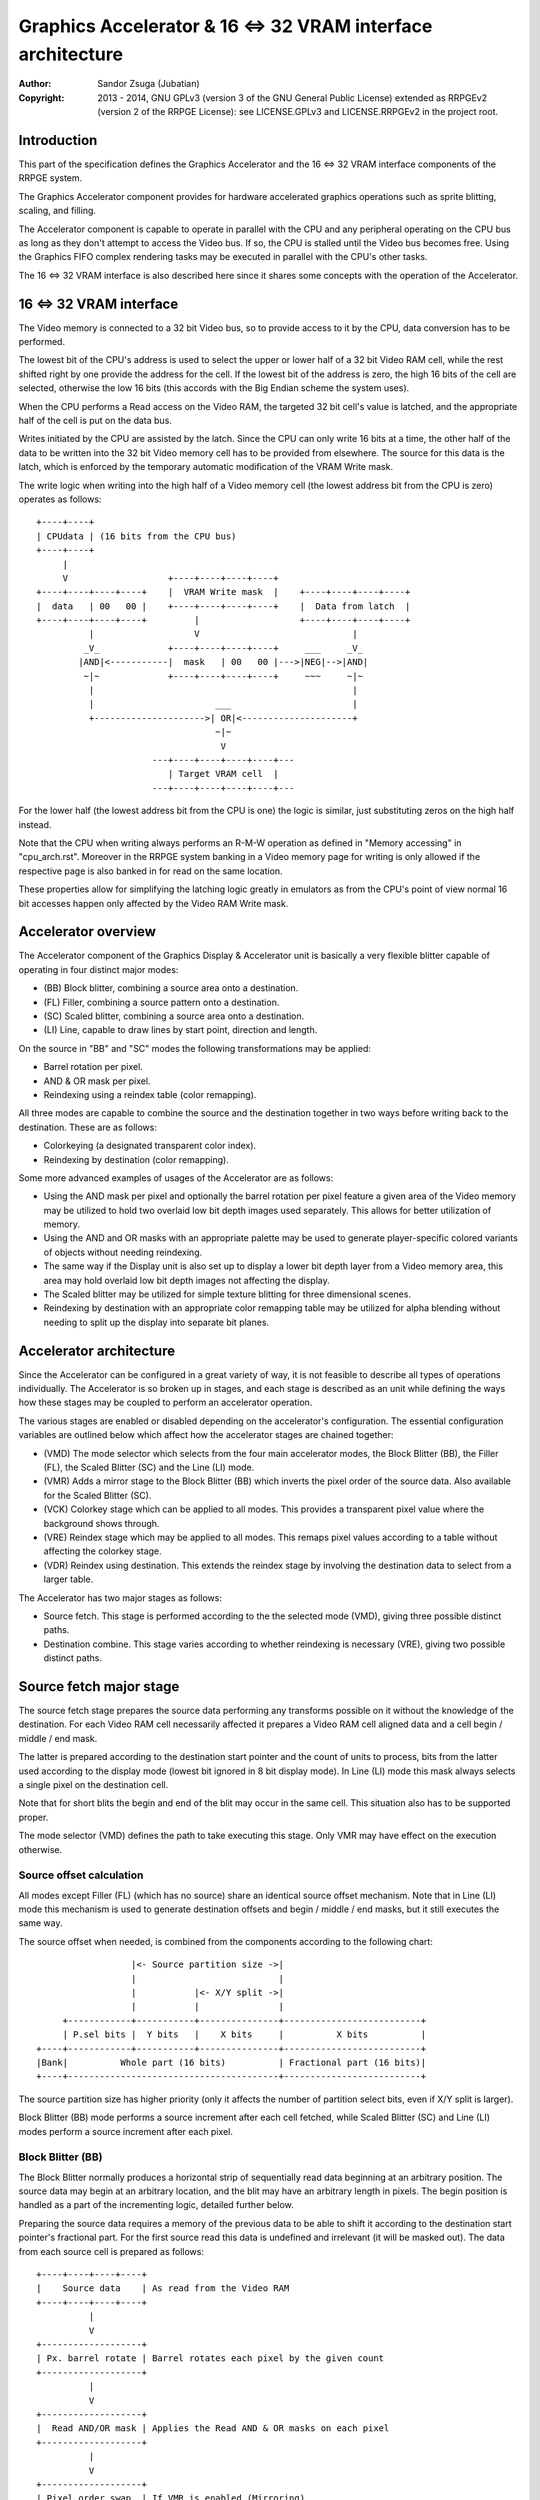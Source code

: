 
Graphics Accelerator & 16 <=> 32 VRAM interface architecture
==============================================================================

:Author:    Sandor Zsuga (Jubatian)
:Copyright: 2013 - 2014, GNU GPLv3 (version 3 of the GNU General Public
            License) extended as RRPGEv2 (version 2 of the RRPGE License): see
            LICENSE.GPLv3 and LICENSE.RRPGEv2 in the project root.




Introduction
------------------------------------------------------------------------------


This part of the specification defines the Graphics Accelerator and the 16 <=>
32 VRAM interface components of the RRPGE system.

The Graphics Accelerator component provides for hardware accelerated graphics
operations such as sprite blitting, scaling, and filling.

The Accelerator component is capable to operate in parallel with the CPU and
any peripheral operating on the CPU bus as long as they don't attempt to
access the Video bus. If so, the CPU is stalled until the Video bus becomes
free. Using the Graphics FIFO complex rendering tasks may be executed in
parallel with the CPU's other tasks.

The 16 <=> 32 VRAM interface is also described here since it shares some
concepts with the operation of the Accelerator.




16 <=> 32 VRAM interface
------------------------------------------------------------------------------


The Video memory is connected to a 32 bit Video bus, so to provide access to
it by the CPU, data conversion has to be performed.

The lowest bit of the CPU's address is used to select the upper or lower half
of a 32 bit Video RAM cell, while the rest shifted right by one provide the
address for the cell. If the lowest bit of the address is zero, the high 16
bits of the cell are selected, otherwise the low 16 bits (this accords with
the Big Endian scheme the system uses).

When the CPU performs a Read access on the Video RAM, the targeted 32 bit
cell's value is latched, and the appropriate half of the cell is put on the
data bus.

Writes initiated by the CPU are assisted by the latch. Since the CPU can only
write 16 bits at a time, the other half of the data to be written into the 32
bit Video memory cell has to be provided from elsewhere. The source for this
data is the latch, which is enforced by the temporary automatic modification
of the VRAM Write mask.

The write logic when writing into the high half of a Video memory cell (the
lowest address bit from the CPU is zero) operates as follows: ::


    +----+----+
    | CPUdata | (16 bits from the CPU bus)
    +----+----+
         |
         V                   +----+----+----+----+
    +----+----+----+----+    |  VRAM Write mask  |    +----+----+----+----+
    |  data   | 00   00 |    +----+----+----+----+    |  Data from latch  |
    +----+----+----+----+         |                   +----+----+----+----+
              |                   V                             |
             _V_             +----+----+----+----+     ___     _V_
            |AND|<-----------|  mask   | 00   00 |--->|NEG|-->|AND|
             ~|~             +----+----+----+----+     ~~~     ~|~
              |                                                 |
              |                       ___                       |
              +--------------------->| OR|<---------------------+
                                      ~|~
                                       V
                          ---+----+----+----+----+---
                             | Target VRAM cell  |
                          ---+----+----+----+----+---


For the lower half (the lowest address bit from the CPU is one) the logic is
similar, just substituting zeros on the high half instead.

Note that the CPU when writing always performs an R-M-W operation as defined
in "Memory accessing" in "cpu_arch.rst". Moreover in the RRPGE system banking
in a Video memory page for writing is only allowed if the respective page is
also banked in for read on the same location.

These properties allow for simplifying the latching logic greatly in emulators
as from the CPU's point of view normal 16 bit accesses happen only affected by
the Video RAM Write mask.




Accelerator overview
------------------------------------------------------------------------------


The Accelerator component of the Graphics Display & Accelerator unit is
basically a very flexible blitter capable of operating in four distinct major
modes:

- (BB) Block blitter, combining a source area onto a destination.
- (FL) Filler, combining a source pattern onto a destination.
- (SC) Scaled blitter, combining a source area onto a destination.
- \(LI) Line, capable to draw lines by start point, direction and length.

On the source in "BB" and "SC" modes the following transformations may be
applied:

- Barrel rotation per pixel.
- AND & OR mask per pixel.
- Reindexing using a reindex table (color remapping).

All three modes are capable to combine the source and the destination together
in two ways before writing back to the destination. These are as follows:

- Colorkeying (a designated transparent color index).
- Reindexing by destination (color remapping).

Some more advanced examples of usages of the Accelerator are as follows:

- Using the AND mask per pixel and optionally the barrel rotation per pixel
  feature a given area of the Video memory may be utilized to hold two
  overlaid low bit depth images used separately. This allows for better
  utilization of memory.

- Using the AND and OR masks with an appropriate palette may be used to
  generate player-specific colored variants of objects without needing
  reindexing.

- The same way if the Display unit is also set up to display a lower bit depth
  layer from a Video memory area, this area may hold overlaid low bit depth
  images not affecting the display.

- The Scaled blitter may be utilized for simple texture blitting for three
  dimensional scenes.

- Reindexing by destination with an appropriate color remapping table may be
  utilized for alpha blending without needing to split up the display into
  separate bit planes.




Accelerator architecture
------------------------------------------------------------------------------


Since the Accelerator can be configured in a great variety of way, it is not
feasible to describe all types of operations individually. The Accelerator is
so broken up in stages, and each stage is described as an unit while defining
the ways how these stages may be coupled to perform an accelerator operation.

The various stages are enabled or disabled depending on the accelerator's
configuration. The essential configuration variables are outlined below which
affect how the accelerator stages are chained together:

- (VMD) The mode selector which selects from the four main accelerator modes,
  the Block Blitter (BB), the Filler (FL), the Scaled Blitter (SC) and the
  Line (LI) mode.

- (VMR) Adds a mirror stage to the Block Blitter (BB) which inverts the pixel
  order of the source data. Also available for the Scaled Blitter (SC).

- (VCK) Colorkey stage which can be applied to all modes. This provides a
  transparent pixel value where the background shows through.

- (VRE) Reindex stage which may be applied to all modes. This remaps pixel
  values according to a table without affecting the colorkey stage.

- (VDR) Reindex using destination. This extends the reindex stage by involving
  the destination data to select from a larger table.

The Accelerator has two major stages as follows:

- Source fetch. This stage is performed according to the the selected mode
  (VMD), giving three possible distinct paths.

- Destination combine. This stage varies according to whether reindexing is
  necessary (VRE), giving two possible distinct paths.




Source fetch major stage
------------------------------------------------------------------------------


The source fetch stage prepares the source data performing any transforms
possible on it without the knowledge of the destination. For each Video RAM
cell necessarily affected it prepares a Video RAM cell aligned data and a cell
begin / middle / end mask.

The latter is prepared according to the destination start pointer and the
count of units to process, bits from the latter used according to the display
mode (lowest bit ignored in 8 bit display mode). In Line (LI) mode this mask
always selects a single pixel on the destination cell.

Note that for short blits the begin and end of the blit may occur in the same
cell. This situation also has to be supported proper.

The mode selector (VMD) defines the path to take executing this stage. Only
VMR may have effect on the execution otherwise.


Source offset calculation
^^^^^^^^^^^^^^^^^^^^^^^^^^^^^^

All modes except Filler (FL) (which has no source) share an identical source
offset mechanism. Note that in Line (LI) mode this mechanism is used to
generate destination offsets and begin / middle / end masks, but it still
executes the same way.

The source offset when needed, is combined from the components according to
the following chart: ::


                      |<- Source partition size ->|
                      |                           |
                      |           |<- X/Y split ->|
                      |           |               |
         +------------+-----------+---------------+--------------------------+
         | P.sel bits |  Y bits   |    X bits     |          X bits          |
    +----+------------+-----------+---------------+--------------------------+
    |Bank|          Whole part (16 bits)          | Fractional part (16 bits)|
    +----+----------------------------------------+--------------------------+


The source partition size has higher priority (only it affects the number of
partition select bits, even if X/Y split is larger).

Block Blitter (BB) mode performs a source increment after each cell fetched,
while Scaled Blitter (SC) and Line (LI) modes perform a source increment after
each pixel.


Block Blitter (BB)
^^^^^^^^^^^^^^^^^^^^^^^^^^^^^^

The Block Blitter normally produces a horizontal strip of sequentially read
data beginning at an arbitrary position. The source data may begin at an
arbitrary location, and the blit may have an arbitrary length in pixels. The
begin position is handled as a part of the incrementing logic, detailed
further below.

Preparing the source data requires a memory of the previous data to be able
to shift it according to the destination start pointer's fractional part. For
the first source read this data is undefined and irrelevant (it will be masked
out). The data from each source cell is prepared as follows: ::


    +----+----+----+----+
    |    Source data    | As read from the Video RAM
    +----+----+----+----+
              |
              V
    +-------------------+
    | Px. barrel rotate | Barrel rotates each pixel by the given count
    +-------------------+
              |
              V
    +-------------------+
    |  Read AND/OR mask | Applies the Read AND & OR masks on each pixel
    +-------------------+
              |
              V
    +-------------------+
    | Pixel order swap  | If VMR is enabled (Mirroring)
    +-------------------+
              |
              V
    +----+----+----+----+
    |  Transformed src. |
    +----+----+----+----+
              |
              +------------+ Shift to align with destination
                           V
    +----+----+----+----+----+----+----+----+
    | Prev. src. |   Current source  |      | Shift register
    +----+----+----+----+----+----+----+----+
              |
              V
    +----+----+----+----+
    |    Data to blit   |
    +----+----+----+----+


The Block Blitter upon entry calculates the destination alignment shift. This
is taken from the destination fraction after subtracting the source fraction
from it. If the subtraction wraps around, the first source fetch stage
terminates after the write into the shift register (the destination combine
stage is not started). Note that the calculation of the begin mask is not
affected, and the mask applies on the first executed destination combine.


Filler (FL)
^^^^^^^^^^^^^^^^^^^^^^^^^^^^^^

The Filler normally produces a horizontal line of an arbitrary length (in
pixels) of an uniform source pattern.

The source data is prepared as follows: ::


    +----+----+
    | Pattern | 16 bit line pattern
    +----+----+
         |
         +---------+
         V         V
    +----+----+----+----+
    |    Data to blit   |
    +----+----+----+----+


Scaled blitter (SC)
^^^^^^^^^^^^^^^^^^^^^^^^^^^^^^

The Scaled Blitter normally produces a horizontal strip of data beginning at
an arbitrary position from evenly spaced out source pixels of arbitrary length
in pixels.

This mode taps in the Block Blitter (BB) producing source cell data for it
pixel by pixel using the whole and fractional source position and increment
parameters.

The data is prepared as follows: ::


    +----+ +----+ +----+ +----+
    | Px | | Px | | Px | | Px | Up to 8 4bit pixels or 4 8bit pixels
    +----+ +----+ +----+ +----+
      |      |      |      |
      |    +-+      |      |
      |    |    +---+      |
      |    |    |    +-----+
      |    |    |    |
    +----+----+----+----+
    |    Source data    | Aligned with the destination cells
    +----+----+----+----+
              |
              V
    +-------------------+
    |   Block Blitter   |
    +-------------------+


Line (LI)
^^^^^^^^^^^^^^^^^^^^^^^^^^^^^^

The Line mode has no source, however it uses the source offset mechanism to
produce destination pixels. Note that even the partitioning settings are
reversed (so the source partition setting applies to the destination). The
begin / middle / end mask is used for every pixel to select the destination
pixel within the cell for the Destination combine major stage.

The line pattern is used to produce the line's color. The pattern is rotated
one pixel (4 or 8 bits) after every two pixels output, always using the lowest
pixel (4 or 8 bits) for the output.




Destination combine major stage
------------------------------------------------------------------------------


The destination combine stage uses the prepared source ("Data to blit") and
the begin / middle / end mask for blitting it onto the destination. The VCK,
VRE and VDR configuration variables affect how this stage is performed.

VRE (Reindex) selects from the two possible paths in this stage.


No reindex blit
^^^^^^^^^^^^^^^^^^^^^^^^^^^^^^

This path is used if VRE is disabled (no reindexing). This case VDR is
ignored. The data is blit as follows: ::


    +----+----+----+----+  If VCK   +---------+
    |    Data to blit   |---------->| Col.key |
    +----+----+----+----+           +---------+
              |                          |
              |    +----+----+----+----+ | +----+----+----+----+
              |    |  VRAM Write mask  | | |  Beg/Mid/End mask |
              |    +----+----+----+----+ | +----+----+----+----+
              |              |          _V_          |
              |              +-------->|AND|<--------+
             _V_                        ~|~
            |AND|<-----------------------+
             ~|~                         |
             _V_       ___              _V_
            | OR|<----|AND|<-----------|NEG|
             ~|~       ~A~              ~~~
              V         |
      ---+----+----+----+----+---
         | Target VRAM cell  |
      ---+----+----+----+----+---


Reindexing blit
^^^^^^^^^^^^^^^^^^^^^^^^^^^^^^

This path is used if VRE is enabled (reindex mode). This case if VDR is also
enabled, the path feeding in the target VRAM cell's data is also effective and
is used for providing the high bits (up to 5) for selecting a new pixel value
from the reindex table. ::


    +----+----+----+----+  If VCK   +---------+
    |    Data to blit   |---------->| Col.key |
    +----+----+----+----+           +---------+
              |                          |
              |    +----+----+----+----+ | +----+----+----+----+
              |    |  VRAM Write mask  | | |  Beg/Mid/End mask |
              |    +----+----+----+----+ | +----+----+----+----+
              |              |          _V_          |
              |              +-------->|AND|<--------+
              V                         ~|~
    +-----------------------------+      |
    |   Reindex (enabled by VRE)  |      |
    +-----------------------------+      |
              |     A                    |
              |     | If VDR             |
             _V_    |                    |
            |AND|<-)|(-------------------+
             ~|~    |                    |
             _V_    |  ___              _V_
            | OR|<--+-|AND|<-----------|NEG|
             ~|~       ~A~              ~~~
              V         |
      ---+----+----+----+----+---
         | Target VRAM cell  |
      ---+----+----+----+----+---


Accelerated combine
^^^^^^^^^^^^^^^^^^^^^^^^^^^^^^

If certain conditions are met, the destination combine omits reading the
target VRAM cell, thus reducing the cycle requirements of this stage by 2
cycles. The conditions are as follows (all must be met):

- Block Blitter (BB) or Filler (FL) mode
- VDR (reindex by destination) is not used
- VCK (colorkey) is not used
- VRAM write mask has all bits set
- Destination fraction high 3 bits are zero
- Low 3 bits of count are zero

These conditions fulfilled indicate that the destination data will not be
used during the course of the blit. It is substituted with zeros.




Finalizing the blit
------------------------------------------------------------------------------


When the blit is complete, the original values of the source and destination
pointers are normally incremented by the contents of the appropriate post-add
registers, and are written back. This mechanism may be altered for the
destination and the source X pointer so they increment with the pixel count to
blit (appropriately shifted) instead.

Note that intermediate increments performed during the blit are all discarded.




Minor stages explained
------------------------------------------------------------------------------


This chapter explains some of the minor stages of the accelerator.


Pixel order swap (Mirror: VMR)
^^^^^^^^^^^^^^^^^^^^^^^^^^^^^^

This stage swaps the pixel order. It behaves differently depending on the
display mode, as shown on the following charts: ::


    4 bit mode                        8bit mode
    +--+--+--+--+--+--+--+--+         +-----+-----+-----+-----+
    |P0|P1|P2|P3|P4|P5|P6|P7|         | P0  | P1  | P2  | P3  |
    +--+--+--+--+--+--+--+--+         +-----+-----+-----+-----+
                |                                 |
                |    Pixel order swap (Mirror)    |
                V                                 V
    +--+--+--+--+--+--+--+--+         +-----+-----+-----+-----+
    |P7|P6|P5|P4|P3|P2|P1|P0|         | P3  | P2  | P1  | P0  |
    +--+--+--+--+--+--+--+--+         +-----+-----+-----+-----+


Note that the other source transforms (Read AND mask and barrel rotate) also
behave in a similar manner, on pixel level.


Reindex (VRE and VDR)
^^^^^^^^^^^^^^^^^^^^^^^^^^^^^^

Re-indexes each pixel using a table within the Accelerator component. It
operates as follows on pixel level (differently for 4 bit and 8 bit modes): ::


    +------+                  +---------------------+
    | S.Px | Old pixel value  | Reindex bank select |
    +------+                  +---------------------+
       |                         |
       +------------------------)|(----+
                                 |     |
                                 V     V
                              +-----+----+
                              | Tb. Addr | 9 bit reindex table address
                              +-----+----+
                                    |
                                    V
                            ----+--------+----
                                | New px |     Reindex table (512 x 8bit)
                            ----+--------+----
                                    |
       +----------------------------+
       V
    +------+
    |  Px  | New pixel value stored
    +------+


The operation is performed at pixel level. In 4 bit mode the Source pixel
(S.Px) is used as-is, in 8 bit mode however it's high bits are discarded (so
in either mode only 4 bits from the pixel may be used to index the table).

The reindex table contains 8 bit entries. In 4 bit mode the high 4 bits of
these entries are discarded before writing back.

If VDR is also enabled, instead of the "Reindex bank select" peripheral
register the low 5 bits of the destination's appropriate pixel is used after
applying write masks. In 4 bit mode the highest bit of the table address is
always zero if VDR is enabled.


Colorkey (VCK)
^^^^^^^^^^^^^^^^^^^^^^^^^^^^^^

Colorkeying selects a color index for which the source should be masked out.
This stage works by testing each pixel's value for equivalence with the
colorkey, building a colorkey mask as follows:

- If the pixel's value equals the colorkey, corresponding bits are cleared.
- Otherwise corresponding bits in the mask are set.

This mask is then combined with the other write masks as defined in the paths
of the Destination combine major stage.




Implementation defined
------------------------------------------------------------------------------


The following notable aspects of the operation of the accelerator are
implementation defined:

- The result of operations where the source overlaps the destination if
sequentially a source read from a cell would happen after a destination write.
This case due to the implementation defined length of the pipeline the source
read may fetch not yet changed data.

- If VMR is used with Scaled Blit and the count of pixels to blit is not a
multiple of 4 (8 bit mode) or 8 (4 bit mode), for the last source cell pixels
not filled may have an implementation defined content (typically either zero
or data left over from a previous operation). Note that this data does not
become visible unless VMR is set.

- The exact location and order of accesses during the operation. Note that
this is not particularly important as the loose timing requirements and the
implementation defined aspects of the display generator also prohibit relying
on this property.

Note that the timing once it meets the minimal requirements is also
implementation defined.




Accelerator operation timing
------------------------------------------------------------------------------


The accelerator is designed to perform one 32 bit memory access on the Video
RAM every second cycle (interleaved with the Graphics Display Generator's
accesses) at it's peak rate. Most of the modes are pipelined to perform by
this rule except when delayed by reindexing.

Reindexing can be performed at one pixel per cycle irrespective of whether the
destination has to be accessed for it (VDR enabled) or not.

Following the performance (in main clock cycles) for each of the eight major
stage combinations are provided. 'n' is the Video RAM cell count which has to
be written during the operation, 'p' is the count of pixels to render.

+------+------+-----+--------------------------+-----------------------------+
| Disp | Mode | VRE | Cycles                   | Accelerated combine         |
+======+======+=====+==========================+=============================+
| 4bit |  BB  | NO  | 20 + (n * 6)             | 20 + (n * 4)                |
+------+------+-----+--------------------------+-----------------------------+
| 4bit |  FL  | NO  | 20 + (n * 4)             | 20 + (n * 2)                |
+------+------+-----+--------------------------+-----------------------------+
| 4bit |  SC  | NO  | 20 + (n * 4) + (p * 2)   | -                           |
+------+------+-----+--------------------------+-----------------------------+
| 4bit |  LI  | NO  | 20 + (p * 4)             | -                           |
+------+------+-----+--------------------------+-----------------------------+
| 4bit |  BB  | YES | 28 + (n * 8) (*)         | 28 + (n * 8) (*)            |
+------+------+-----+--------------------------+-----------------------------+
| 4bit |  FL  | YES | 28 + (n * 8) (*)         | 28 + (n * 8) (*)            |
+------+------+-----+--------------------------+-----------------------------+
| 4bit |  SC  | YES | 28 + (n * 4) + (p * 2)   | -                           |
+------+------+-----+--------------------------+-----------------------------+
| 4bit |  LI  | YES | 28 + (p * 4)             | -                           |
+------+------+-----+--------------------------+-----------------------------+
| 8bit |  BB  | NO  | 20 + (n * 6)             | 20 + (n * 4)                |
+------+------+-----+--------------------------+-----------------------------+
| 8bit |  FL  | NO  | 20 + (n * 4)             | 20 + (n * 2)                |
+------+------+-----+--------------------------+-----------------------------+
| 8bit |  SC  | NO  | 20 + (n * 4) + (p * 2)   | -                           |
+------+------+-----+--------------------------+-----------------------------+
| 8bit |  LI  | NO  | 20 + (p * 4)             | -                           |
+------+------+-----+--------------------------+-----------------------------+
| 8bit |  BB  | YES | 28 + (n * 6)             | 28 + (n * 4)                |
+------+------+-----+--------------------------+-----------------------------+
| 8bit |  FL  | YES | 28 + (n * 4)             | 28 + (n * 4) (*)            |
+------+------+-----+--------------------------+-----------------------------+
| 8bit |  SC  | YES | 28 + (n * 4) + (p * 2)   | -                           |
+------+------+-----+--------------------------+-----------------------------+
| 8bit |  LI  | YES | 28 + (p * 4)             | -                           |
+------+------+-----+--------------------------+-----------------------------+

Note that in 4 bit mode 8 reindexing accesses are necessary for processing
each Video RAM cell while in 8 bit mode 4 such accesses are necessary. Modes
where this determines the performance are marked with a '*'.

The distribution of the "extra" 20 or 28 cycles is implementation defined
(depending on the realization of the accelerator pipeline).




Accelerator memory map
------------------------------------------------------------------------------


The following table describes those elements of the graphics registers which
are related to the Accelerator component. Note that these registers are only
accessible through the Graphics FIFO (see "grapfifo.rst" for details).

The graphics registers in the 0x000 - 0x0FF range repeat every 32 words, so
for example the address 0x020 also refers to the register at 0x000.

+--------+-------------------------------------------------------------------+
| Range  | Description                                                       |
+========+===================================================================+
| 0x000  | Video RAM write mask (0x000: High, 0x001: Low). Clear bits in it  |
| \-     | mask writes to the respective positions both for the 16 <=> 32    |
| 0x001  | VRAM interface and the Accelerator.                               |
+--------+-------------------------------------------------------------------+
| 0x002  |                                                                   |
| \-     | Graphics Display Generator registers. See "vid_arch.rst".         |
| 0x007  |                                                                   |
+--------+-------------------------------------------------------------------+
|        | Source bank & partition select.                                   |
| 0x008  |                                                                   |
|        | - bit  2-15: Partition select bits                                |
|        | - bit  0- 1: Bank select (selects a 64K cell bank of the VRAM)    |
|        |                                                                   |
|        | The partition select bits are OR combined with the whole part of  |
|        | the source offset after it is masked with the partition size.     |
|        |                                                                   |
|        | Note that bit 1 is also OR combined if the partition size is 2    |
|        | VRAM cells.                                                       |
+--------+-------------------------------------------------------------------+
|        | Destination bank & partition select.                              |
| 0x009  |                                                                   |
|        | - bit  2-15: Partition select bits                                |
|        | - bit  0- 1: Bank select (selects a 64K cell bank of the VRAM)    |
|        |                                                                   |
|        | The partition select bits are OR combined with the whole part of  |
|        | the destination offset after it is masked with the partition      |
|        | size.                                                             |
|        |                                                                   |
|        | Note that bit 1 is also OR combined if the partition size is 2    |
|        | VRAM cells.                                                       |
+--------+-------------------------------------------------------------------+
|        | Reindex bank select & destination increment.                      |
| 0x00A  |                                                                   |
|        | - bit  6-15: 2's complement destination increment (whole)         |
|        | - bit     5: If zero, destination increment is 1                  |
|        | - bit  0- 4: Reindex bank select                                  |
|        |                                                                   |
|        | The available destination increment range is -512 to 511.         |
+--------+-------------------------------------------------------------------+
|        | Source barrel rotate & partitioning settings.                     |
| 0x00B  |                                                                   |
|        | - bit 12-15: Source partition size                                |
|        | - bit  8-11: X/Y split location (X size)                          |
|        | - bit  4- 7: Destination partition size                           |
|        | - bit     3: Unused                                               |
|        | - bit  0- 2: Pixel barrel rotate right                            |
|        |                                                                   |
|        | In 4 bit mode only bits 0-1 are used of the Pixel barrel rotate   |
|        | right.                                                            |
|        |                                                                   |
|        | The Source & Destination partition sizes and the X/Y split        |
|        | location may specify the following sizes:                         |
|        |                                                                   |
|        | - 0:  4 Words (2 * 32 bit cells)                                  |
|        | - 1:  8 Words (4 * 32 bit cells)                                  |
|        | - 2:  16 Words (8 * 32 bit cells)                                 |
|        | - 3:  32 Words (16 * 32 bit cells)                                |
|        | - 4:  64 Words (32 * 32 bit cells)                                |
|        | - 5:  128 Words (64 * 32 bit cells)                               |
|        | - 6:  256 Words (128 * 32 bit cells)                              |
|        | - 7:  512 Words (256 * 32 bit cells)                              |
|        | - 8:  1 KWords (512 * 32 bit cells)                               |
|        | - 9:  2 KWords (1K * 32 bit cells)                                |
|        | - 10: 4 KWords (2K * 32 bit cells)                                |
|        | - 11: 8 KWords (4K * 32 bit cells)                                |
|        | - 12: 16 KWords (8K * 32 bit cells)                               |
|        | - 13: 32 KWords (16K * 32 bit cells)                              |
|        | - 14: 64 KWords (32K * 32 bit cells)                              |
|        | - 15: 128 KWords (64K * 32 bit cells)                             |
+--------+-------------------------------------------------------------------+
|        | Source masks.                                                     |
| 0x00C  |                                                                   |
|        | - bit  8-15: Pixel OR mask                                        |
|        | - bit  0- 7: Pixel AND mask                                       |
|        |                                                                   |
|        | The OR mask is stronger than the AND mask. In 4 bit mode, only    |
|        | the low 4 bits of each is used.                                   |
+--------+-------------------------------------------------------------------+
|        | Colorkey and Control flags.                                       |
| 0x00D  |                                                                   |
|        | - bit    15: Use count (0x00E) for post-adding to destination     |
|        | - bit    14: Use count (0x00E) for post-adding to source X        |
|        | - bit    13: (VDR) If bit 12 is set, Reindex using dest. if set   |
|        | - bit    12: (VRE) Reindexing enabled if set                      |
|        | - bit 10-11: (VMD) Selects blit mode                              |
|        | - bit     9: (VCK) Colorkey enabled if set                        |
|        | - bit     8: (VMR) Pixel order swap enabled if set (Mirroring)    |
|        | - bit  0- 7: Colorkey (only low 4 bits used in 4 bit mode)        |
|        |                                                                   |
|        | The blit modes:                                                   |
|        |                                                                   |
|        | - 0: Block Blitter (BB)                                           |
|        | - 1: Filler (FL)                                                  |
|        | - 2: Scaled Blitter (SC)                                          |
|        | - 3: Line (LI)                                                    |
|        |                                                                   |
|        | Bits 14 and 15 are used to select the count register to be added  |
|        | to the original values of destination and source X offsets        |
|        | respectively instead of the appropriate post-add register         |
|        | contents at the end of the blit.                                  |
+--------+-------------------------------------------------------------------+
|        | Count of 4 bit pixels to blit. Only bits 0 - 9 are used in 4 bit  |
| 0x00E  | mode and only bits 1 - 9 are used in 8 bit mode. Setting all the  |
|        | used bits zero results in 1024 (4 bit) or 512 (8 bit) pixels.     |
+--------+-------------------------------------------------------------------+
|        | Start on write, Pattern for Filler (FL) & Line (LI). A write to   |
| 0x00F  | this location starts the accelerator operation using the current  |
|        | values in the other registers.                                    |
+--------+-------------------------------------------------------------------+
| 0x010  | Source Y whole part                                               |
+--------+-------------------------------------------------------------------+
| 0x011  | Source Y fractional part                                          |
+--------+-------------------------------------------------------------------+
| 0x012  | Source Y increment whole part                                     |
+--------+-------------------------------------------------------------------+
| 0x013  | Source Y increment fractional part                                |
+--------+-------------------------------------------------------------------+
| 0x014  | Source Y post-add whole part                                      |
+--------+-------------------------------------------------------------------+
| 0x015  | Source Y post-add fraction part                                   |
+--------+-------------------------------------------------------------------+
| 0x016  | Source X whole part                                               |
+--------+-------------------------------------------------------------------+
| 0x017  | Source X fractional part                                          |
+--------+-------------------------------------------------------------------+
| 0x018  | Source X increment whole part                                     |
+--------+-------------------------------------------------------------------+
| 0x019  | Source X increment fractional part                                |
+--------+-------------------------------------------------------------------+
| 0x01A  | Source X post-add whole part                                      |
+--------+-------------------------------------------------------------------+
| 0x01B  | Source X post-add fraction part                                   |
+--------+-------------------------------------------------------------------+
| 0x01C  | Destination whole part                                            |
+--------+-------------------------------------------------------------------+
| 0x01D  | Destination fractional part                                       |
+--------+-------------------------------------------------------------------+
| 0x01E  | Destination post-add whole part                                   |
+--------+-------------------------------------------------------------------+
| 0x01F  | Destination post-add fractional part                              |
+--------+-------------------------------------------------------------------+

The Destination increment (part of 0x00A) normally should be set to one (1).
Otherwise the Accelerator still performs the same way (also in calculating
masks for begin, middle, and end cells), just the result goes in a different
layout. Setting this to something else than one may be useful for example when
blitting small tiles to cell boundaries (such as emulating a character mode),
so a blit can be performed with less operations.

The pointers at 0x010, 0x011, 0x016, 0x017, 0x01C and 0x01D update according
to the finalization of the blit, normally by adding (with carry from fraction
to whole part) the contents of the post-add registers.

The Accelerator also has a Reindex table in the 0x100 - 0x1FF range. This
reindex table contains 8 bit values, two in each register. The layout of this
area is as follows:

+--------+-------------------------------------------------------------------+
| Range  | Description                                                       |
+========+===================================================================+
|        | First reindex table entry, first reindex bank (bank 0).           |
| 0x100  |                                                                   |
|        | - bit  8-15: Reindex for source value 0x0.                        |
|        | - bit  0- 7: Reindex for source value 0x1.                        |
+--------+-------------------------------------------------------------------+
| 0x101  | Reindexes for source values 0x2 and 0x3, bank 0.                  |
+--------+-------------------------------------------------------------------+
| 0x102  | Reindexes for source values 0x4 and 0x5, bank 0.                  |
+--------+-------------------------------------------------------------------+
| 0x103  | Reindexes for source values 0x6 and 0x7, bank 0.                  |
+--------+-------------------------------------------------------------------+
| 0x104  | Reindexes for source values 0x8 and 0x9, bank 0.                  |
+--------+-------------------------------------------------------------------+
| 0x105  | Reindexes for source values 0xA and 0xB, bank 0.                  |
+--------+-------------------------------------------------------------------+
| 0x106  | Reindexes for source values 0xC and 0xD, bank 0.                  |
+--------+-------------------------------------------------------------------+
| 0x107  | Reindexes for source values 0xE and 0xF, bank 0.                  |
+--------+-------------------------------------------------------------------+
| 0x108  | Further reindex banks (banks 1 - 31) to specify 512 reindex       |
| \-     | values in total.                                                  |
| 0x1FF  |                                                                   |
+--------+-------------------------------------------------------------------+

Note that the value order accords with the Big Endian scheme the system uses.

In 4 bit mode the high 4 bits of each reidex value are left unused.
